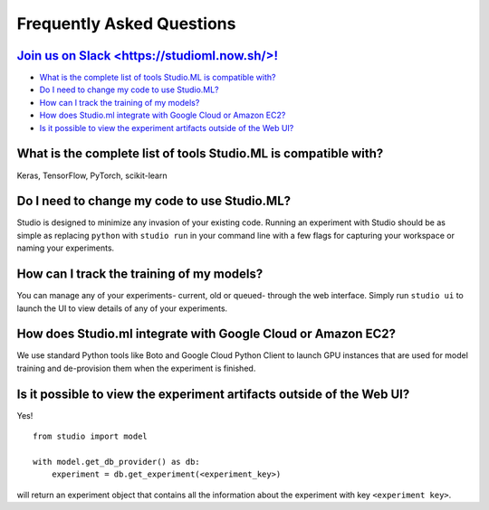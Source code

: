 Frequently Asked Questions
==========================

`Join us on Slack <https://studioml.now.sh/>!`_
-----------------------------------------------

- `What is the complete list of tools Studio.ML is compatible with?`_

- `Do I need to change my code to use Studio.ML?`_

- `How can I track the training of my models?`_

- `How does Studio.ml integrate with Google Cloud or Amazon EC2?`_

- `Is it possible to view the experiment artifacts outside of the Web UI?`_


_`What is the complete list of tools Studio.ML is compatible with?`
-------------

Keras, TensorFlow, PyTorch, scikit-learn

_`Do I need to change my code to use Studio.ML?`
---------------------------------------------

Studio is designed to minimize any invasion of your existing code. Running an experiment with Studio should be as simple as replacing ``python`` with ``studio run`` in your command line with a few flags for capturing your workspace or naming your experiments.

_`How can I track the training of my models?`
--------------------

You can manage any of your experiments- current, old or queued- through the web interface. Simply run ``studio ui`` to launch the UI to view details of any of your experiments.

_`How does Studio.ml integrate with Google Cloud or Amazon EC2?`
-----------------

We use standard Python tools like Boto and Google Cloud Python Client to launch GPU instances that are used for model training and de-provision them when the experiment is finished.

_`Is it possible to view the experiment artifacts outside of the Web UI?`
-------------------

Yes! 

::
       
    from studio import model

    with model.get_db_provider() as db:
        experiment = db.get_experiment(<experiment_key>)


will return an experiment object that contains all the information about the experiment with key ``<experiment key>``.
